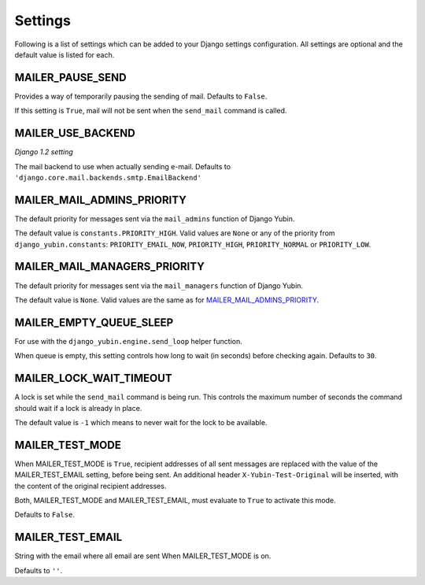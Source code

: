 ========
Settings
========

Following is a list of settings which can be added to your Django settings
configuration. All settings are optional and the default value is listed for
each.


MAILER_PAUSE_SEND
-----------------

Provides a way of temporarily pausing the sending of mail. Defaults to
``False``.

If this setting is ``True``, mail will not be sent when the ``send_mail``
command is called.


MAILER_USE_BACKEND
------------------

*Django 1.2 setting*

The mail backend to use when actually sending e-mail.
Defaults to ``'django.core.mail.backends.smtp.EmailBackend'``


MAILER_MAIL_ADMINS_PRIORITY
---------------------------

The default priority for messages sent via the ``mail_admins`` function of
Django Yubin.

The default value is ``constants.PRIORITY_HIGH``. Valid values are ``None``
or any of the priority from ``django_yubin.constants``:
``PRIORITY_EMAIL_NOW``, ``PRIORITY_HIGH``, ``PRIORITY_NORMAL`` or
``PRIORITY_LOW``.


MAILER_MAIL_MANAGERS_PRIORITY
-----------------------------

The default priority for messages sent via the ``mail_managers`` function of
Django Yubin.

The default value is ``None``. Valid values are the same as for
`MAILER_MAIL_ADMINS_PRIORITY`_.


MAILER_EMPTY_QUEUE_SLEEP
------------------------

For use with the ``django_yubin.engine.send_loop`` helper function.

When queue is empty, this setting controls how long to wait (in seconds)
before checking again. Defaults to ``30``.


MAILER_LOCK_WAIT_TIMEOUT
------------------------

A lock is set while the ``send_mail`` command is being run. This controls the
maximum number of seconds the command should wait if a lock is already in
place.

The default value is ``-1`` which means to never wait for the lock to be
available.

MAILER_TEST_MODE
----------------

When MAILER_TEST_MODE is ``True``, recipient addresses of all sent messages are replaced with
the value of the MAILER_TEST_EMAIL setting, before being sent.
An additional header ``X-Yubin-Test-Original`` will be inserted, with the content of the original
recipient addresses.

Both, MAILER_TEST_MODE and MAILER_TEST_EMAIL, must evaluate to ``True`` to activate this mode.

Defaults to ``False``.

MAILER_TEST_EMAIL
-------------------------

String with the email where all email are sent When MAILER_TEST_MODE is on.

Defaults to ``''``.
